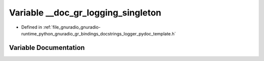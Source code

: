 .. _exhale_variable_logger__pydoc__template_8h_1a1ad2ac3d7d198df6ebce7d4be536065b:

Variable __doc_gr_logging_singleton
===================================

- Defined in :ref:`file_gnuradio_gnuradio-runtime_python_gnuradio_gr_bindings_docstrings_logger_pydoc_template.h`


Variable Documentation
----------------------


.. doxygenvariable:: __doc_gr_logging_singleton
   :project: gnuradio